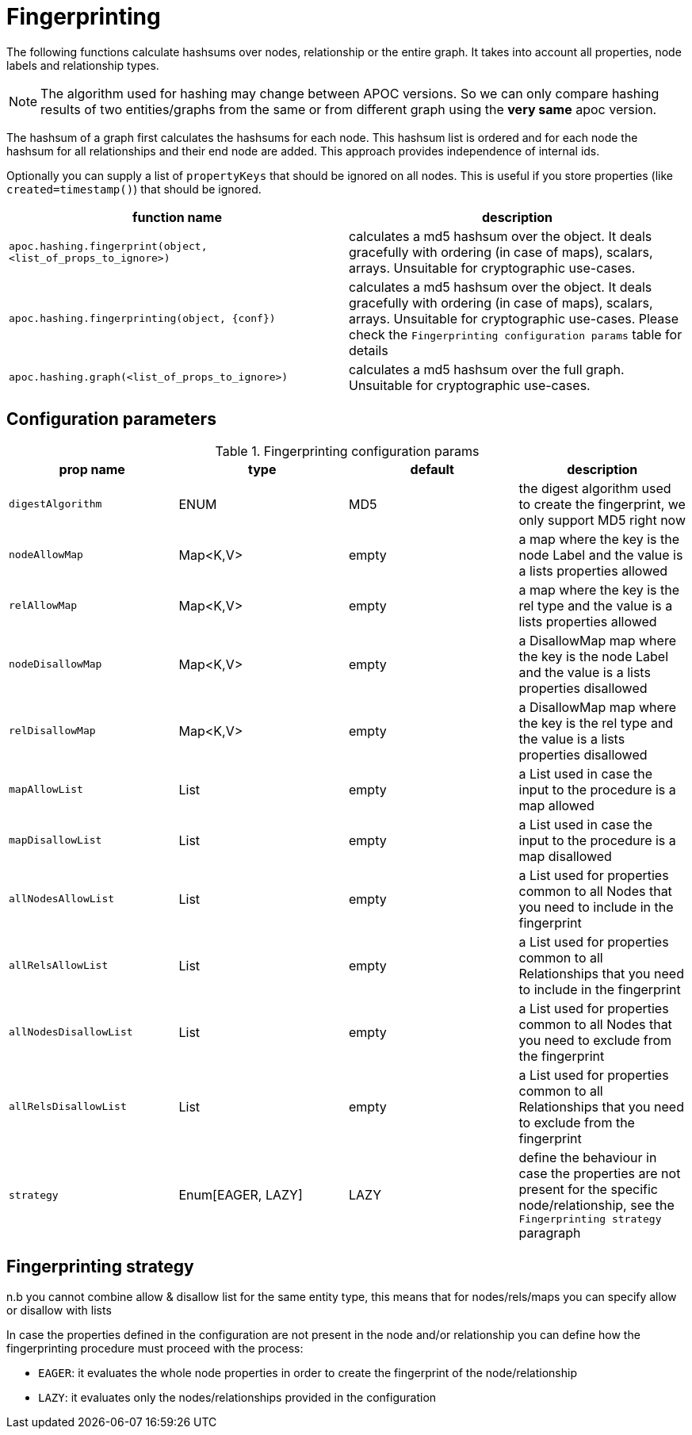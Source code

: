 [[fingerprinting]]
= Fingerprinting
:page-custom-canonical: https://neo4j.com/docs/apoc/current/comparing-graphs/fingerprinting/
:description: This section describes procedures that can be used to create a hash over nodes, relationships or the whole graph.



The following functions calculate hashsums over nodes, relationship or the entire graph.
It takes into account all properties, node labels and relationship types.

NOTE: The algorithm used for hashing may change between APOC versions.
So we can only compare hashing results of two entities/graphs from the same or from different graph using the *very same* apoc version.

The hashsum of a graph first calculates the hashsums for each node.
This hashsum list is ordered and for each node the hashsum for all relationships and their end node are added.
This approach provides independence of internal ids.

Optionally you can supply a list of `propertyKeys` that should be ignored on all nodes.
This is useful if you store properties (like `created=timestamp()`) that should be ignored.

[opts=header,cols="m,a"]
|===
| function name | description
| `apoc.hashing.fingerprint(object, <list_of_props_to_ignore>)` | calculates a md5 hashsum over the object. It deals gracefully with ordering (in case of maps), scalars, arrays. Unsuitable for cryptographic use-cases.
| `apoc.hashing.fingerprinting(object, {conf})` | calculates a md5 hashsum over the object. It deals gracefully with ordering (in case of maps), scalars, arrays.  Unsuitable for cryptographic use-cases. Please check the `Fingerprinting configuration params` table for details
| `apoc.hashing.graph(<list_of_props_to_ignore>)` | calculates a md5 hashsum over the full graph.  Unsuitable for cryptographic use-cases.
|===

== Configuration parameters

.Fingerprinting configuration params
[opts=header,cols="4"]
|===
| prop name | type | default | description
| `digestAlgorithm` | ENUM | MD5 | the digest algorithm used to create the fingerprint, we only support MD5 right now
| `nodeAllowMap` | Map<K,V> | empty | a map where the key is the node Label and the value is a lists properties allowed
| `relAllowMap` | Map<K,V> | empty | a map where the key is the rel type and the value is a lists properties allowed
| `nodeDisallowMap` | Map<K,V> | empty | a DisallowMap map where the key is the node Label and the value is a lists properties disallowed
| `relDisallowMap` | Map<K,V> | empty | a DisallowMap map where the key is the rel type and the value is a lists properties disallowed
| `mapAllowList` | List | empty | a List used in case the input to the procedure is a map allowed
| `mapDisallowList` | List | empty | a List used in case the input to the procedure is a map disallowed
| `allNodesAllowList` | List | empty | a List used for properties common to all Nodes that you need to include in the fingerprint
| `allRelsAllowList` | List | empty | a List used for properties common to all Relationships that you need to include in the fingerprint
| `allNodesDisallowList` | List | empty | a List used for properties common to all Nodes that you need to exclude from the fingerprint
| `allRelsDisallowList` | List | empty | a List used for properties common to all Relationships that you need to exclude from the fingerprint
| `strategy` | Enum[EAGER, LAZY] | LAZY | define the behaviour in case the properties are not present for the specific node/relationship, see the `Fingerprinting strategy` paragraph
|===

.n.b you cannot combine allow & disallow list for the same entity type, this means that for nodes/rels/maps you can specify allow or disallow with lists

== Fingerprinting strategy

In case the properties defined in the configuration are not present in the node and/or relationship you can define how
the fingerprinting procedure must proceed with the process:

* `EAGER`: it evaluates the whole node properties in order to create the fingerprint of the node/relationship
* `LAZY`: it evaluates only the nodes/relationships provided in the configuration
